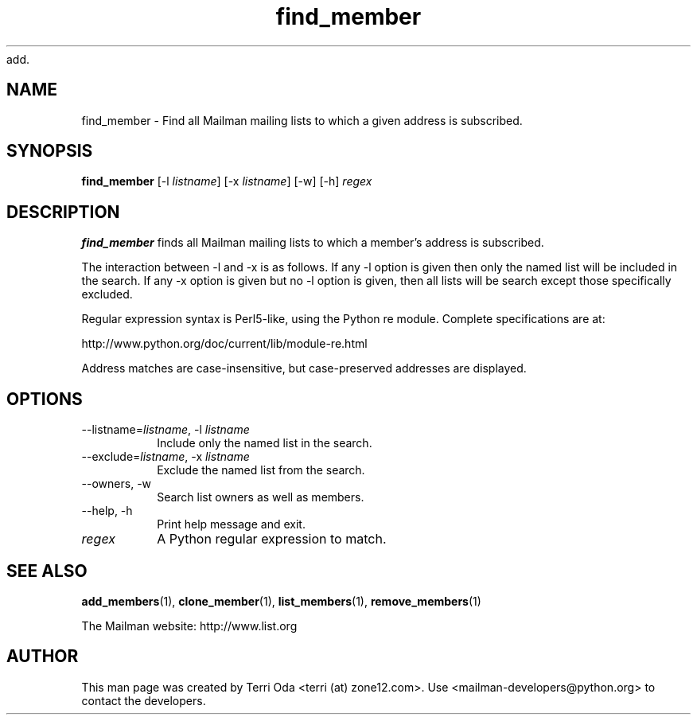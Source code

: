 add.\"
.\" GNU Mailman Manual
.\"
.\" find_member 
.\"
.\" Documenter:   Terri Oda
.\"               terri (at) zone12.com
.\" Created:      September 13, 2004
.\" Last Updated: September 13, 2004
.\"
.TH find_member 1 "September 13, 2004" "Mailman 2.1" "GNU Mailman Manual"
.\"=====================================================================
.SH NAME
find_member \- Find all Mailman mailing lists to which a given address is
subscribed.
.\"=====================================================================
.SH SYNOPSIS
.B find_member 
[-l \fIlistname\fP]
[-x \fIlistname\fP]
[-w]
[-h]
\fIregex\fP
.\"=====================================================================
.SH DESCRIPTION
.B find_member 
finds all Mailman mailing lists to which a member's address is subscribed.
.PP
The interaction between -l and -x is as follows.  If any -l option is given
then only the named list will be included in the search.  If any -x option is
given but no -l option is given, then all lists will be search except those
specifically excluded.
.PP
Regular expression syntax is Perl5-like, using the Python re module.  Complete
specifications are at:
.PP
http://www.python.org/doc/current/lib/module-re.html
.PP
Address matches are case-insensitive, but case-preserved addresses are
displayed.
.\"=====================================================================
.SH OPTIONS
.IP "--listname=\fIlistname\fP, -l \fIlistname\fP"
Include only the named list in the search.
.IP "--exclude=\fIlistname\fP, -x \fIlistname\fP"
Exclude the named list from the search.
.IP "--owners, -w"
Search list owners as well as members.
.IP "--help, -h"
Print help message and exit.
.IP \fIregex\fP
A Python regular expression to match.
.\"=====================================================================
.SH SEE ALSO
.BR add_members (1),
.BR clone_member (1),
.BR list_members (1),
.BR remove_members (1)
.PP
The Mailman website: http://www.list.org
.\"=====================================================================
.SH AUTHOR
This man page was created by Terri Oda <terri (at) zone12.com>.
Use <mailman-developers@python.org> to contact the developers.
